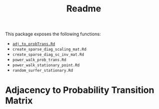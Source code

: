 #+TITLE: Readme
 This package exposes the following functions:

+ [[#adj_to_probTrans][~adj_to_probTrans.Rd~]]
+ ~create_sparse_diag_scaling_mat.Rd~
+ ~create_sparse_diag_sc_inv_mat.Rd~
+ ~power_walk_prob_trans.Rd~
+ ~power_walk_stationary_point.Rd~
+ ~random_surfer_stationary.Rd~

* Adjacency to Probability Transition Matrix
:PROPERTIES:
:CUSTOM_ID: adj_to_probTrans
:END:
